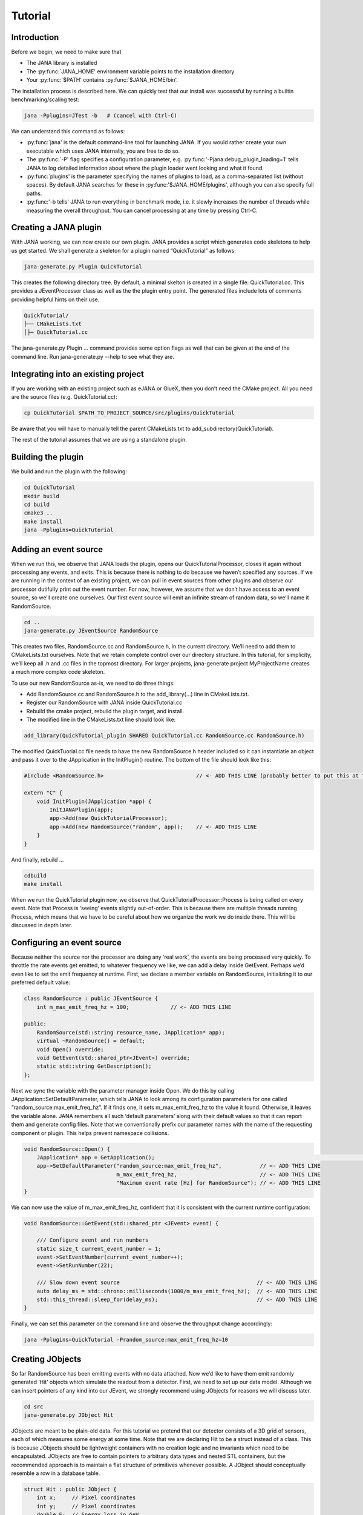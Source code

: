 Tutorial
=======

Introduction
------------

Before we begin, we need to make sure that

* The JANA library is installed
* The :py:func:`JANA_HOME' environment variable points to the installation directory
*  Your :py:func:`$PATH' contains :py:func:`$JANA_HOME/bin'.

The installation process is described here. We can quickly test that our install was successful by running a builtin benchmarking/scaling test:

.. code-block:: console

    jana -Pplugins=JTest -b   # (cancel with Ctrl-C)

We can understand this command as follows:

* :py:func:`jana' is the default command-line tool for launching JANA. If you would rather create your own executable which uses JANA internally, you are free to do so.


* The :py:func:`-P' flag specifies a configuration parameter, e.g. :py:func:'-Pjana:debug_plugin_loading=1' tells JANA to log detailed information about where the plugin loader went looking and what it found.


* :py:func:`plugins' is the parameter specifying the names of plugins to load, as a comma-separated list (without spaces). By default JANA searches for these in :py:func:'$JANA_HOME/plugins', although you can also specify full paths.


* :py:func:'-b tells' JANA to run everything in benchmark mode, i.e. it slowly increases the number of threads while measuring the overall throughput. You can cancel processing at any time by pressing Ctrl-C.


Creating a JANA plugin
-----------------------

With JANA working, we can now create our own plugin. JANA provides a script which generates code skeletons to help us get started. We shall generate a skeleton for a plugin named “QuickTutorial” as follows:

.. code-block:: console

    jana-generate.py Plugin QuickTutorial

This creates the following directory tree. By default, a minimal skelton is created in a single file: QuickTutorial.cc. This provides a JEventProcessor class as well as the the plugin entry point. The generated files include lots of comments providing helpful hints on their use.

.. code-block:: console

    QuickTutorial/
    ├── CMakeLists.txt
    │├─ QuickTutorial.cc

The jana-generate.py Plugin ... command provides some option flags as well that can be given at the end of the command line. Run jana-generate.py --help to see what they are.

Integrating into an existing project
--------------------------------------

If you are working with an existing project such as eJANA or GlueX, then you don’t need the CMake project. All you need are the source files (e.g. QuickTutorial.cc):

.. code-block:: console

    cp QuickTutorial $PATH_TO_PROJECT_SOURCE/src/plugins/QuickTutorial

Be aware that you will have to manually tell the parent CMakeLists.txt to add_subdirectory(QuickTutorial).

The rest of the tutorial assumes that we are using a standalone plugin.

Building the plugin
--------------------

We build and run the plugin with the following:

.. code-block:: console

    cd QuickTutorial
    mkdir build
    cd build
    cmake3 ..
    make install
    jana -Pplugins=QuickTutorial


Adding an event source
------------------------

When we run this, we observe that JANA loads the plugin, opens our QuickTutorialProcessor, closes it again without processing any events, and exits. This is because there is nothing to do because we haven’t specified any sources. If we are running in the context of an existing project, we can pull in event sources from other plugins and observe our processor dutifully print out the event number. For now, however, we assume that we don’t have access to an event source, so we’ll create one ourselves. Our first event source will emit an infinite stream of random data, so we’ll name it RandomSource.

.. code-block:: console

    cd ..
    jana-generate.py JEventSource RandomSource

This creates two files, RandomSource.cc and RandomSource.h, in the current directory. We’ll need to add them to CMakeLists.txt ourselves. Note that we retain complete control over our directory structure. In this tutorial, for simplicity, we’ll keep all .h and .cc files in the topmost directory. For larger projects, jana-generate project MyProjectName creates a much more complex code skeleton.

To use our new RandomSource as-is, we need to do three things:

* Add RandomSource.cc and RandomSource.h to the add_library(...) line in CMakeLists.txt.
* Register our RandomSource with JANA inside QuickTutorial.cc
* Rebuild the cmake project, rebuild the plugin target, and install.
* The modified line in the CMakeLists.txt line should look like:

.. code-block:: console

    add_library(QuickTutorial_plugin SHARED QuickTutorial.cc RandomSource.cc RandomSource.h)

The modified QuickTuorial.cc file needs to have the new RandomSource.h header included so it can instantiatie an object and pass it over to the JApplication in the InitPlugin() routine. The bottom of the file should look like this:

.. code-block:: console

    #include <RandomSource.h>                             // <- ADD THIS LINE (probably better to put this at top of file)
    
    extern "C" {
        void InitPlugin(JApplication *app) {
            InitJANAPlugin(app);
            app->Add(new QuickTutorialProcessor);
            app->Add(new RandomSource("random", app));    // <- ADD THIS LINE
        }
    }

And finally, rebuild …

.. code-block:: console

    cdbuild
    make install

When we run the QuickTutorial plugin now, we observe that QuickTutorialProcessor::Process is being called on every event. Note that Process is ‘seeing’ events slightly out-of-order. This is because there are multiple threads running Process, which means that we have to be careful about how we organize the work we do inside there. This will be discussed in depth later.

Configuring an event source
----------------------------

Because neither the source nor the processor are doing any ‘real work’, the events are being processed very quickly. To throttle the rate events get emitted, to whatever frequency we like, we can add a delay inside GetEvent. Perhaps we’d even like to set the emit frequency at runtime. First, we declare a member variable on RandomSource, initializing it to our preferred default value:

.. code-block:: console

    class RandomSource : public JEventSource {
        int m_max_emit_freq_hz = 100;             // <- ADD THIS LINE

    public:
        RandomSource(std::string resource_name, JApplication* app);
        virtual ~RandomSource() = default;
        void Open() override;
        void GetEvent(std::shared_ptr<JEvent>) override;
        static std::string GetDescription();
    };

Next we sync the variable with the parameter manager inside Open. We do this by calling JApplication::SetDefaultParameter, which tells JANA to look among its configuration parameters for one called “random_source:max_emit_freq_hz”. If it finds one, it sets m_max_emit_freq_hz to the value it found. Otherwise, it leaves the variable alone. JANA remembers all such ‘default parameters’ along with their default values so that it can report them and generate config files. Note that we conventionally prefix our parameter names with the name of the requesting component or plugin. This helps prevent namespace collisions.

.. code-block:: console

    void RandomSource::Open() {
        JApplication* app = GetApplication(); 								        // <- ADD THIS LINE
        app->SetDefaultParameter("random_source:max_emit_freq_hz",            // <- ADD THIS LINE
                                 m_max_emit_freq_hz,                          // <- ADD THIS LINE
                                 "Maximum event rate [Hz] for RandomSource"); // <- ADD THIS LINE
    }

We can now use the value of m_max_emit_freq_hz, confident that it is consistent with the current runtime configuration:

.. code-block:: console

    void RandomSource::GetEvent(std::shared_ptr <JEvent> event) {

        /// Configure event and run numbers
        static size_t current_event_number = 1;
        event->SetEventNumber(current_event_number++);
        event->SetRunNumber(22);

        /// Slow down event source                                           // <- ADD THIS LINE
        auto delay_ms = std::chrono::milliseconds(1000/m_max_emit_freq_hz);  // <- ADD THIS LINE
        std::this_thread::sleep_for(delay_ms);                               // <- ADD THIS LINE
    }

Finally, we can set this parameter on the command line and observe the throughput change accordingly:

.. code-block:: console

    jana -Pplugins=QuickTutorial -Prandom_source:max_emit_freq_hz=10


Creating JObjects
------------------

So far RandomSource has been emitting events with no data attached. Now we’d like to have them emit randomly generated ‘Hit’ objects which simulate the readout from a detector. First, we need to set up our data model. Although we can insert pointers of any kind into our JEvent, we strongly recommend using JObjects for reasons we will discuss later.

.. code-block:: console

    cd src
    jana-generate.py JObject Hit


JObjects are meant to be plain-old data. For this tutorial we pretend that our detector consists of a 3D grid of sensors, each of which measures some energy at some time. Note that we are declaring Hit to be a struct instead of a class. This is because JObjects should be lightweight containers with no creation logic and no invariants which need to be encapsulated. JObjects are free to contain pointers to arbitrary data types and nested STL containers, but the recommended approach is to maintain a flat structure of primitives whenever possible. A JObject should conceptually resemble a row in a database table.

.. code-block:: console

    struct Hit : public JObject {
        int x;     // Pixel coordinates
        int y;     // Pixel coordinates
        double E;  // Energy loss in GeV
        double t;  // Time in us

        // Make it possible to construct a Hit as a one-liner
        Hit(int x, int y, double E, double t) : x(x), y(y), E(E), t(t) {};
        ...

The only additional thing we need to fill out is the Summarize method, which aids in debugging and introspection. Basically, it tells JANA how to convert this JObject into a (structured) string. Inside Summarize, we add each of our primitive member variables to the provided JObjectSummary, along with the variable name, a C-style format specifier, and a description of what that variable means. JANA provides a NAME_OF macro so that if we rename a member variable using automatic refactoring tools, it will automatically update the string representation of the variable name as well.

   .. code-block:: console

    ...
        void Summarize(JObjectSummary& summary) const override {
            summary.add(x, NAME_OF(x), "%d", "Pixel coordinates centered around 0,0");
            summary.add(y, NAME_OF(y), "%d", "Pixel coordinates centered around 0,0");
            summary.add(E, NAME_OF(E), "%f", "Energy loss in GeV");
            summary.add(t, NAME_OF(t), "%f", "Time in us");
        }
    }


Inserting JObjects into a JEvent
---------------------------------

Now it is time to have our RandomSource emit events which contain Hit objects. For the sake of brevity, we shall keep our hit generation logic as simple as possible: four hits which are constant. We can make our detector simulation arbitrarily complex, but be aware that JEventSources only run on a single thread by default, so complex simulations can reduce the event rate. Synchronizing GetEvent makes our job easier, however, because we can manipulate non-thread-local state such as file pointers or cursors or message buffers without having to worry about race conditions and deadlocks.

The pattern we use for inserting data into the event is simple: For data of type T, create a std::vector<T*>, fill it, and pass it to JEvent::Insert, which will move its contents directly into the JEvent object. If we want, when we insert we can also specify a tag, which is just a string. The purpose of a tag is to provide an extra level of granularity. For instance, if we have two detectors which both use the Hit datatype but have separate processing logic, we want to be able to access them independently.

.. code-block:: console

    #include "Hit.h"
        // ...

    void RandomSource::GetEvent(std::shared_ptr<JEvent> event) {
        // ...

        /// Insert simulated data into event       // ADD ME

        std::vector<Hit*> hits;                    // ADD ME
        hits.push_back(new Hit(0, 0, 1.0, 0));     // ADD ME
        hits.push_back(new Hit(0, 1, 1.0, 0));     // ADD ME
        hits.push_back(new Hit(1, 0, 1.0, 0));     // ADD ME
        hits.push_back(new Hit(1, 1, 1.0, 0));     // ADD ME
        event->Insert(hits);                       // ADD ME
        //event->Insert(hits, "fcal");             // If we used a tag
    }

We now have Hits in our event stream. The next section will cover how the QuickTutorialProcessor should access them. However, we don’t need to create a custom JEventProcessor to examine our event stream. JANA provides a small utility called JCsvWriter which creates a CSV file containing all JObjects of a certain type and tag. It can figure out how to do this thanks to JObject::Summarize. You can examine the full code for JCsvWriter if you look under $JANA_HOME/include/JANA/JCsvWriter.h. Be aware that JCsvWriter is very inefficient and should be used for debugging, not for production.

To use JCsvWriter, we merely register it with our JApplication. If we run JANA now, a file ‘Hit.csv’ should appear in the current working directory. Note that the CSV file will be closed correctly even when we terminate JANA using Ctrl-C.

.. code-block:: console

    #include <JANA/JCsvWriter.h>                      // ADD ME
    #include "Hit.h"                                  // ADD ME
    // ...

    extern "C" {
    void InitPlugin(JApplication* app) {

        InitJANAPlugin(app);

        app->Add(new QuickTutorialProcessor);
        app->Add(new RandomSource("random", app));
        app->Add(new JCsvWriter<Hit>);                // ADD ME
        //app->Add(new JCsvWriter<Hit>("fcal"));      // If we used a tag
    }


Writing our own JEventProcessor
--------------------------------

A JEventProcessor does two things: It calculates a bunch of intermediate results for each event (this part is done in parallel), and then it aggregates those results into a single output (this part is done sequentially). The canonical example is to calculate clusters, track candidates, and tracks separately for each event, and then produce a histogram using all of the tracks of all of the events.

In this section, we are going to modify the automatically generated TutorialProcessor to produce a heatmap that only uses hit data. We discuss how to structure more complicated calculations later. First, we add a quick-and-dirty heatmap member variable:

.. code-block:: console

    class QuickTutorialProcessor : public JEventProcessor {
        double m_heatmap[100][100];     // ADD ME
        std::mutex m_mutex;

    public:
        // ...

The heatmap itself is a piece of shared state. We have to be careful because if multiple threads try to read and write to this shared state, they will conflict with each other and corrupt it. This means we have to protect who can access it and when. Only QuickTutorialProcessor should be able to access it, so we make it a private member. However, this is not enough. Only one thread running QuickTutorialProcessor::Process must be allowed to access it at a time, which we enforce using m_mutex. Let’s look at how this is used:

.. code-block:: console

    #include "Hit.h"                                // ADD ME

    void QuickTutorialProcessor::Process(const std::shared_ptr<const JEvent> &event) {

        /// Do everything we can in parallel
        /// Warning: We are only allowed to use local variables and `event` here
        auto hits = event->Get<Hit>();              // ADD ME
    
        /// Lock mutex
        std::lock_guard<std::mutex>lock(m_mutex);

        /// Do the rest sequentially
        /// Now we are free to access shared state such as m_heatmap
        for (const Hit* hit : hits) {               // ADD ME
            m_heatmap[hit->x][hit->y] += hit->E;    // ADD ME
        }
    }

As you can see, we do everything we can in parallel, before we lock our mutex. All we are doing for now is retrieve the Hit objects we Inserted earlier, however, as we will later see, virtually all of our per-event computations will be called from here. Remember that we should only access local variables and data retrieved from a JEvent at first, whereas after we lock the mutex, we are free to access our private member variables as well.

We proceed to define our Init and Finish methods. The former zeroes out each bucket and the latter prints the heatmap to standard out as ASCII art. Note that if we want to output our results to a file all at once, we should do so in Finish. Finish will be called even if we forcibly terminate JANA with Ctrl-C. On the other hand, if we wanted to write to a file incrementally like we do with JCsvWriter, we can open it in Init, access it Process inside the lock, and close it in Finish.

.. code-block:: console

    void QuickTutorialProcessor::Init() {
        LOG << "QuickTutorialProcessor::Init: Initializing heatmap" << LOG_END;

        for (int i=0; i<100; ++i) {
            for (int j=0; j<100; ++j) {
                m_heatmap[i][j] = 0.0;
            }
        }
    }

    void QuickTutorialProcessor::Finish() {
        LOG << "QuickTutorialProcessor::Finish: Displaying heatmap" << LOG_END;

        double min_value = m_heatmap[0][0];
        double max_value = m_heatmap[0][0];

        for (int i=0; i<100; ++i) {
            for (int j=0; j<100; ++j) {
                double value = m_heatmap[i][j];
                if (min_value > value) min_value = value;
                if (max_value < value) max_value = value;
            }
        }
        if (min_value != max_value) {
            char ramp[] = " .:-=+*#%@";
            for (int i=0; i<100; ++i) {
                for (int j=0; j<100; ++j) {
                    int shade = int((m_heatmap[i][j] - min_value)/(max_value - min_value) * 9);
                    std::cout << ramp[shade];
                }
                std::cout << std::endl;
            }
        }
    }


Organizing computations using JFactories
-----------------------------------------

Just as JANA uses JObjects to organize experiment data, it uses JFactories to organize the algorithms for processing said data.

JFactories are slightly different from the ‘Factory’ design patterns: rather than abstracting away the subclass of the object being constructed, JFactories abstract away the multiplicity instead. This is a good match for nuclear and high-energy physics, where m inputs produce n outputs and n isn’t always known until after the algorithm has finished. JFactories confer other benefits as well:

* Algorithms can be swapped at runtime
* Results are calculated only if they are needed (‘lazy’)
* Results are only calculated once and then reused as needed (‘memoized’)
* JFactories are agnostic as to whether their inputs were calculated by another JFactory or inserted by a JEventSource
* Different paths for deriving a result may come into play depending on the source data
* For this example, we create a simple algorithm computing clusters, given hit data. We start by generating a cluster JObject:

jana-generate.py JObject Cluster

We fill out the Cluster.h skeleton, defining a cluster to be the coordinates of its center along with the total energy and time interval. Note that using JObjects helps keep our domain model malleable, so we can evolve it over time as we learn more.

.. code-block:: console

    struct Cluster : public JObject {
        double x_center;     // Pixel coordinates centered around 0,0
        double y_center;     // Pixel coordinates centered around 0,0
        double E_tot;     // Energy loss in GeV
        double t_begin;   // Time in us
        double t_end;     // Time in us

        Cluster(double x_center, double y_center, double E_tot, double t_begin, double t_end)
            : x_center(x_center), y_center(y_center), E_tot(E_tot), t_begin(t_begin), t_end(t_end) {};

        void Summarize(JObjectSummary& summary) const override {
            summary.add(x_center, NAME_OF(x_center), "%f", "Pixel coords <- [0,80)");
            summary.add(y_center, NAME_OF(y_center), "%f", "Pixel coords <- [0,24)");
            summary.add(E_tot, NAME_OF(E_tot), "%f", "Energy loss in GeV");
            summary.add(t_begin, NAME_OF(t_begin), "%f", "Earliest observed time in us");
            summary.add(t_end, NAME_OF(t_end), "%f", "Latest observed time in us");
        }
    ...
    }

Now we generate a JFactory which will compute n Clusters given m Hits. Note that we need to provide both the classname of our factory and the classname of the JObject it produces.

jana-generate.py JFactory SimpleClusterFactory Cluster

The heart of a JFactory is the function Process, where we take an event, extract whatever inputs we need by calling JEvent::Get or one of its variants, produce some number of outputs, and publish them by calling JFactory::Set. These outputs will stay cached as long as the current event is in flight and get cleared afterwards. To keep things really simple, our example shall assume there is only one cluster and all of the hits associated with this event belong to it.

.. code-block:: console

    #include "Hit.h"
    // ...

    void SimpleClusterFactory::Process(const std::shared_ptr<const JEvent> &event) {

        auto hits = event->Get<Hit>();

        auto cluster = new Cluster(0,0,0,0,0);
        for (auto hit : hits) {
            cluster->x_center += hit->x;
            cluster->y_center += hit->y;
            cluster->E_tot += hit->E;
            if (cluster->t_begin > hit->t) cluster->t_begin = hit->t;
            if (cluster->t_end < hit->t) cluster->t_end = hit->t;
        }
        cluster->x_center /= hits.size();
        cluster->y_center /= hits.size();

        std::vector<Cluster*> results;
        results.push_back(cluster);
        Set(results);
    }

For our tutorial, we don’t need to do anything inside Init or ChangeRun. Usually, these are useful for collecting statistics, or when the algorithm depends on calibration constants which we want to cache. We are free to access member variables without locking a mutex because a JFactory is assigned to at most one thread at a time.

Although JFactories are relatively simple, there are several important details. First, because each instance is assigned at most one thread, it won’t see the entire event stream. Second, there will be at least as many instances of each JFactory in existence as threads, and possibly more depending on how JANA is configured, so Initialize and ChangeRun should be fast. Thirdly, although it is tempting to use static variables to share state between different instances of the same JFactory, this practice is discouraged. That state should live in a JService instead.

Next, we register our SimpleClusterFactory with our JApplication. Because JANA will need arbitrarily many instances of these, we pass in a JFactoryGenerator which knows how to create a SimpleClusterFactory. As long as our JFactory has a zero-argument constructor, this is easy:

.. code-block:: console

    #include <JANA/JFactoryGenerator.h>                         // ADD ME
    #include "SimpleClusterFactory.h"                            // ADD ME
    // ...

    extern "C" {
    void InitPlugin(JApplication* app) {

        InitJANAPlugin(app);

        app->Add(new QuickTutorialProcessor);
        app->Add(new RandomSource("random", app));
        app->Add(new JCsvWriter<Hit>());
        app->Add(new JFactoryGeneratorT<SimpleClusterFactory>);  // ADD ME
    }
    }

We are now free to modify QuickTutorialProcessor (or create a new JEventProcessor) which histograms clusters instead of hits. Crucially, JEvent::Get doesn’t care whether the JObjects were Inserted by an event source or whether they were Set by a JFactory. The interface for retrieving them is the same either way.

Reading files using a JEventSource
-----------------------------------

Earlier we created a JEventSource which we added directly to the JApplication. This works well for simple cases but becomes cumbersome due to the amount of configuration needed: First we’d have to tell the plugin which JEventSource to register, then tell that source which files to open, and we’d have to do this for each JEventSource separately. Instead, JANA gives us a cleaner option tailored to our workflow: we specify a set of input URIs (a.k.a. file paths or sockets) and let JANA decide which JEventSource to instantiate for each. Thus we prefer to call JANA like this:

.. code-block:: console

    jana -PQuickTutorial,CsvSourcePlugin,RootSourcePlugin path/to/file1.csv path/to/file2.root

In order to make this happen, we need to define a JEventSourceGenerator. This is conceptually similar to the JFactoryGenerator we mentioned earlier, with one important addition: a method which reports back the likelihood that the underlying event source can make sense of that resource. Let’s remove the line where we added the RandomSource instance directly to the JApplication, and replace it with a corresponding JEventSourceGenerator:

.. code-block:: console

    #include <JANA/JApplication.h>
    #include <JANA/JFactoryGenerator.h>
    #include <JANA/JEventSourceGeneratorT.h>                    // ADD ME
    #include <JANA/JCsvWriter.h>

    #include "Hit.h"
    #include "RandomSource.h"
    #include "QuickTutorialProcessor.h"
    #include "SimpleClusterFactory.h"

    extern "C" {
    void InitPlugin(JApplication* app) {

        InitJANAPlugin(app);

        app->Add(new QuickTutorialProcessor);
        // app->Add(new RandomSource("random", app));           // REMOVE ME
        app->Add(new JEventSourceGeneratorT<RandomSource>);     // ADD ME
        app->Add(new JCsvWriter<Hit>());
        app->Add(new JFactoryGeneratorT<SimpleClusterFactory>);
    }
    }

By default, JEventSourceGeneratorT will report a confidence of 0.1 that it can open any resource it is given. Let’s make this more realistic: suppose we want to use this event source if and only if the resource name is “random”. In RandomSource.h, observe that jana-generate.py already declared for us:

.. code-block:: console

    template <>
    double JEventSourceGeneratorT<RandomSource>::CheckOpenable(std::string);


We fill out the definition in RandomSource.cc:

.. code-block:: console

    template <>
    double JEventSourceGeneratorT<RandomSource>::CheckOpenable(std::string resource_name) {
        return (resource_name == "random") ? 1.0 : 0.0;
    }

Note that JEventSourceGenerator puts some constraints on our JEventSource. Specifically, we need to note that:

* Our JEventSource needs a two-argument constructor which accepts a string containing the resource name, and a JApplication pointer.

* Our JEventSource needs a static method GetDescription, to help JANA report to the user which sources are available and which ended up being chosen.

* In case we need to override JANA’s preferred JEventSource for some resource, we can specify the typename of the event source we’d rather use instead via the configuration parameter event_source_type.

* When we implement Open for an event source that reads a file, we get the filename from JEventSource::GetResourceName().

Exercises for the reader
-------------------------

* Create a new JEventProcessor which generates a heatmap of Clusters instead of Hits.

* Create a BetterClusterFactory which handles multiple clusters per event. Bonus points if it is a lightweight wrapper around an industrial-strength clustering algorithm. Inside InitPlugin, use a configuration parameter to decide which JFactoryT<Cluster> gets registered with the JApplication.

* Use tags to register both ClusterFactories with the JApplication. Create a JEventProcessor which asks for the results from both algorithms and compares their results.

* Create a CsvFileSource which reads the CSV file generated from the JCsvWriter<Hit>. For CheckOpenable, read the first line of the file and check whether the column headers match what we’d expect for a table of Hits. Verify that we get the same histograms whether we use the RandomSource or the CsvFileSource.
